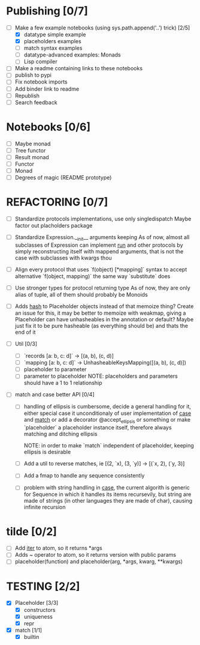 * Publishing [0/7]
  - [-] Make a few example notebooks (using sys.path.append('..') trick) [2/5]
    - [X] datatype simple example
    - [X] placeholders examples
    - [ ] match syntax examples
    - [ ] datatype-advanced examples: Monads
    - [ ] Lisp compiler
  - [ ] Make a readme containing links to these notebooks
  - [ ] publish to pypi
  - [ ] Fix notebook imports
  - [ ] Add binder link to readme
  - [ ] Republish
  - [ ] Search feedback


* Notebooks [0/6]
  - [ ] Maybe monad
  - [ ] Tree functor
  - [ ] Result monad
  - [ ] Functor
  - [ ] Monad
  - [ ] Degrees of magic (README prototype)


* REFACTORING [0/7]
  - [ ] Standardize protocols implementations, use only singledispatch
    Maybe factor out placholders package

  - [ ] Standardize Expression.__init__ arguments keeping
    As of now, almost all subclasses of Expression
    can implement _run_ and other protocols by simply
    reconstructing itself with mappend arguments, that is not
    the case with subclasses with kwargs thou

  - [ ] Align every protocol that uses `f(object) [*mapping]` syntax to
        accept alternative `f(object, mapping)` the same way `substitute` does

  - [ ] Use stronger types for protocol returning type
    As of now, they are only alias of tuple, all of them should probably be Monoids

  - [ ] Adds __hash__ to Placeholder objects instead of that memoize thing?
    Create an issue for this, it may be better to memoize with weakmap,
    giving a Placeholder can have unhasheables in the annotation or default?
    Maybe just fix it to be pure hasheable
    (as everything should be) and thats the end of it


  - [ ] Util [0/3]
    - [ ] `records [a: b, c: d]` -> [(a, b), (c, d)]
    - [ ] `mapping [a: b, c: d]` -> UnhasheableKeysMapping([(a, b), (c, d)])
    - [ ] placeholder to parameter
    - [ ] parameter to placeholder
      NOTE: placeholders and parameters should have a 1 to 1 relationship

  - [ ] match and case better API [0/4]
    - [ ] handling of ellipsis is cumbersome,
          decide a general handling for it,
          either special case it unconditionaly of
          user implementation of _case_ and _match_
          or add a decorator @accept_ellipsis or something
          or make `placeholder` a placeholder instance itself,
          therefore always matching and ditching ellipsis

          NOTE: in order to make `match` independent of
                placeholder, keeping ellipsis is desirable

    - [ ] Add a util to reverse matches, ie
          [(2, `x), (3, `y)] -> [(`x, 2), (`y, 3)]

    - [ ] Add a fmap to handle any sequence consistently

    - [ ] problem with string handling in _case_,
          the current algorith is generic for Sequence
          in which it handles its items recursevily,
          but string are made of strings (in other
          languages they are made of char), causing infinite
          recursion


* tilde [0/2]
  - [ ] Add __iter__ to atom, so it returns *args
  - [ ] Adds ~ operator to atom, so it returns version with public params
  - [ ] placeholder(function) and placeholder(arg, *args, kwarg, **kwargs)


* TESTING [2/2]
  - [X] Placeholder [3/3]
    - [X] constructors
    - [X] uniqueness
    - [X] repr

  - [X] match [1/1]
    - [X] builtin
